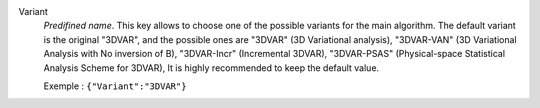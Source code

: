 .. index::
    single: Variant
    pair: Variant ; 3DVAR
    pair: Variant ; 3DVAR-VAN
    pair: Variant ; 3DVAR-Incr
    pair: Variant ; 3DVAR-PSAS

Variant
  *Predifined name*.  This key allows to choose one of the possible variants
  for the main algorithm. The default variant is the original "3DVAR", and the
  possible ones are
  "3DVAR" (3D Variational analysis),
  "3DVAR-VAN" (3D Variational Analysis with No inversion of B),
  "3DVAR-Incr" (Incremental 3DVAR),
  "3DVAR-PSAS" (Physical-space Statistical Analysis Scheme for 3DVAR),
  It is highly recommended to keep the default value.

  Exemple :
  ``{"Variant":"3DVAR"}``
